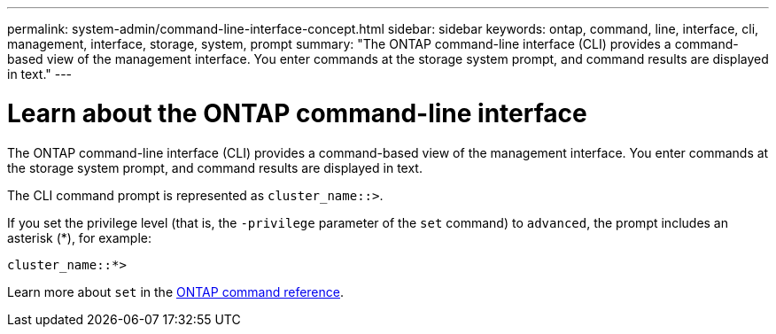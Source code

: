 ---
permalink: system-admin/command-line-interface-concept.html
sidebar: sidebar
keywords: ontap, command, line, interface, cli, management, interface, storage, system, prompt
summary: "The ONTAP command-line interface (CLI) provides a command-based view of the management interface. You enter commands at the storage system prompt, and command results are displayed in text."
---

[id="use-cli"]
= Learn about the ONTAP command-line interface
:icons: font
:imagesdir: ../media/

[.lead]
The ONTAP command-line interface (CLI) provides a command-based view of the management interface. You enter commands at the storage system prompt, and command results are displayed in text.

The CLI command prompt is represented as `cluster_name::>`.

If you set the privilege level (that is, the `-privilege` parameter of the `set` command) to `advanced`, the prompt includes an asterisk (*), for example:

`cluster_name::*>`

Learn more about `set` in the link:https://docs.netapp.com/us-en/ontap-cli/set.html[ONTAP command reference^].

// 2025 Apr 14, ONTAPDOC-2960